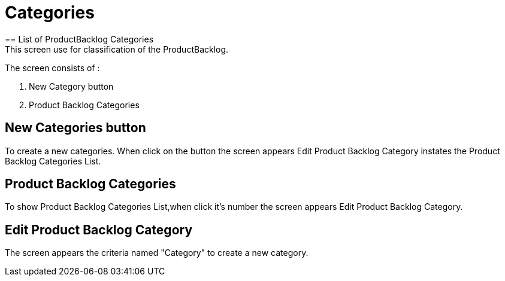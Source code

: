 ////
Licensed to the Apache Software Foundation (ASF) under one
or more contributor license agreements.  See the NOTICE file
distributed with this work for additional information
regarding copyright ownership.  The ASF licenses this file
to you under the Apache License, Version 2.0 (the
"License"); you may not use this file except in compliance
with the License.  You may obtain a copy of the License at

http://www.apache.org/licenses/LICENSE-2.0

Unless required by applicable law or agreed to in writing,
software distributed under the License is distributed on an
"AS IS" BASIS, WITHOUT WARRANTIES OR CONDITIONS OF ANY
KIND, either express or implied.  See the License for the
specific language governing permissions and limitations
under the License.
////
= Categories
== List of ProductBacklog Categories
This screen use for classification of the ProductBacklog.
The screen consists of :

. New Category button
. Product Backlog Categories

== New Categories button
To create a new categories.
When click on the button the screen appears  Edit Product Backlog Category instates the Product Backlog Categories List.

== Product Backlog Categories
To show Product Backlog Categories List,when click it's number the screen appears  Edit Product Backlog Category.

== Edit Product Backlog Category
The screen appears the criteria named "Category" to create a new category.